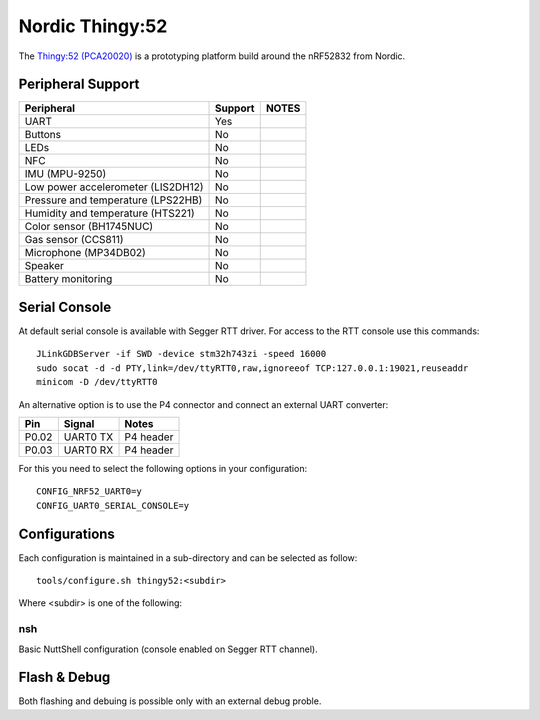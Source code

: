 =================
Nordic Thingy:52
=================

The `Thingy:52 (PCA20020) <https://www.nordicsemi.com/Products/Development-hardware/Nordic-Thingy-52>`_
is a prototyping platform build around the nRF52832 from Nordic.

Peripheral Support
==================

================================== ======= =============
Peripheral                         Support NOTES
================================== ======= =============
UART                               Yes
Buttons                            No
LEDs                               No
NFC                                No
IMU (MPU-9250)                     No
Low power accelerometer (LIS2DH12) No
Pressure and temperature (LPS22HB) No
Humidity and temperature (HTS221)  No
Color sensor (BH1745NUC)           No
Gas sensor (CCS811)                No
Microphone (MP34DB02)              No
Speaker                            No
Battery monitoring                 No
================================== ======= =============

Serial Console
==============

At default serial console is available with Segger RTT driver.
For access to the RTT console use this commands::

  JLinkGDBServer -if SWD -device stm32h743zi -speed 16000
  sudo socat -d -d PTY,link=/dev/ttyRTT0,raw,ignoreeof TCP:127.0.0.1:19021,reuseaddr
  minicom -D /dev/ttyRTT0

An alternative option is to use the P4 connector and connect an external UART converter:

===== ========== ==========
Pin   Signal     Notes
===== ========== ==========
P0.02 UART0 TX   P4 header
P0.03 UART0 RX   P4 header
===== ========== ==========

For this you need to select the following options in your configuration::

  CONFIG_NRF52_UART0=y
  CONFIG_UART0_SERIAL_CONSOLE=y

Configurations
==============

Each configuration is maintained in a sub-directory and can be selected as
follow::

  tools/configure.sh thingy52:<subdir>

Where <subdir> is one of the following:

nsh
----

Basic NuttShell configuration (console enabled on Segger RTT channel).

Flash & Debug
=============

Both flashing and debuing is possible only with an external debug proble.
